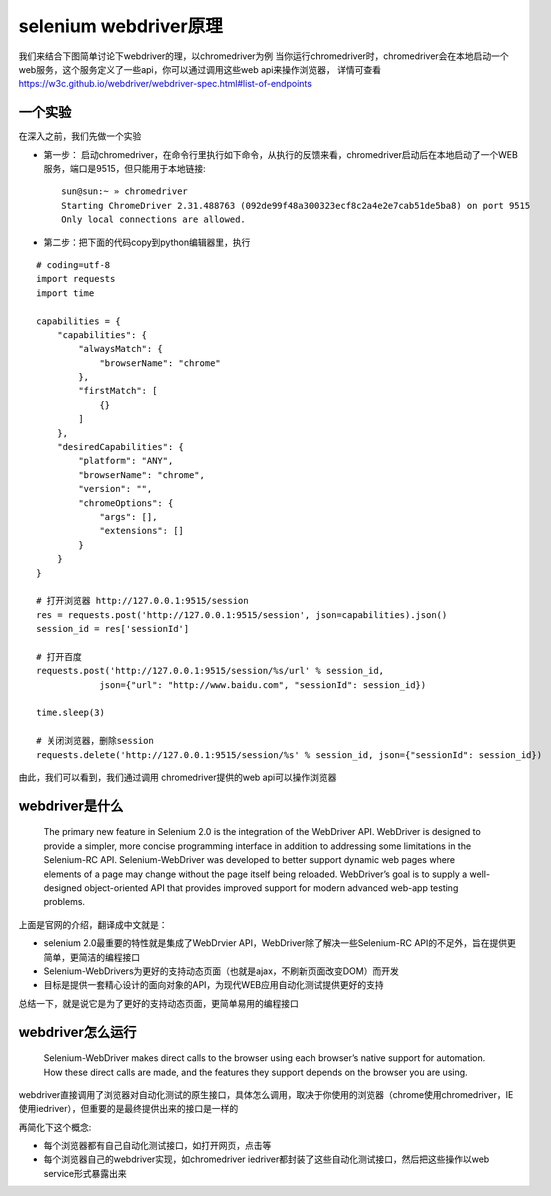 selenium webdriver原理
======================================
我们来结合下图简单讨论下webdriver的理，以chromedriver为例
当你运行chromedriver时，chromedriver会在本地启动一个web服务，这个服务定义了一些api，你可以通过调用这些web api来操作浏览器，
详情可查看 https://w3c.github.io/webdriver/webdriver-spec.html#list-of-endpoints 

  .. figure:: /_static/web/webdriver.png
    :width: 80.0cm

一个实验
~~~~~~~~~~~~~~~~~~~~~~~~~~~~~~~~~~~~~~
在深入之前，我们先做一个实验

* 第一步： 启动chromedriver，在命令行里执行如下命令，从执行的反馈来看，chromedriver启动后在本地启动了一个WEB服务，端口是9515，但只能用于本地链接::

    sun@sun:~ » chromedriver
    Starting ChromeDriver 2.31.488763 (092de99f48a300323ecf8c2a4e2e7cab51de5ba8) on port 9515
    Only local connections are allowed.

* 第二步：把下面的代码copy到python编辑器里，执行

::

    # coding=utf-8
    import requests
    import time
    
    capabilities = {
        "capabilities": {
            "alwaysMatch": {
                "browserName": "chrome"
            },
            "firstMatch": [
                {}
            ]
        },
        "desiredCapabilities": {
            "platform": "ANY",
            "browserName": "chrome",
            "version": "",
            "chromeOptions": {
                "args": [],
                "extensions": []
            }
        }
    }
    
    # 打开浏览器 http://127.0.0.1:9515/session
    res = requests.post('http://127.0.0.1:9515/session', json=capabilities).json()
    session_id = res['sessionId']
    
    # 打开百度
    requests.post('http://127.0.0.1:9515/session/%s/url' % session_id,
                json={"url": "http://www.baidu.com", "sessionId": session_id})
    
    time.sleep(3)
    
    # 关闭浏览器，删除session
    requests.delete('http://127.0.0.1:9515/session/%s' % session_id, json={"sessionId": session_id})

由此，我们可以看到，我们通过调用 chromedriver提供的web api可以操作浏览器


webdriver是什么
~~~~~~~~~~~~~~~~~~~~~~~~~~~~~~~~~~~~~~
    The primary new feature in Selenium 2.0 is the integration of the WebDriver API. WebDriver is designed to provide a simpler, more concise programming interface in addition to addressing some limitations in the Selenium-RC API. Selenium-WebDriver was developed to better support dynamic web pages where elements of a page may change without the page itself being reloaded. WebDriver’s goal is to supply a well-designed object-oriented API that provides improved support for modern advanced web-app testing problems. 

上面是官网的介绍，翻译成中文就是：

* selenium 2.0最重要的特性就是集成了WebDrvier API，WebDriver除了解决一些Selenium-RC API的不足外，旨在提供更简单，更简洁的编程接口
* Selenium-WebDrivers为更好的支持动态页面（也就是ajax，不刷新页面改变DOM）而开发
* 目标是提供一套精心设计的面向对象的API，为现代WEB应用自动化测试提供更好的支持

总结一下，就是说它是为了更好的支持动态页面，更简单易用的编程接口

webdriver怎么运行
~~~~~~~~~~~~~~~~~~~~~~~~~~~~~~~~~~~~~~
    Selenium-WebDriver makes direct calls to the browser using each browser’s native support for automation. How these direct calls are made, and the features they support depends on the browser you are using.

webdriver直接调用了浏览器对自动化测试的原生接口，具体怎么调用，取决于你使用的浏览器（chrome使用chromedriver，IE使用iedriver），但重要的是最终提供出来的接口是一样的

再简化下这个概念:

* 每个浏览器都有自己自动化测试接口，如打开网页，点击等
* 每个浏览器自己的webdriver实现，如chromedriver iedriver都封装了这些自动化测试接口，然后把这些操作以web service形式暴露出来

